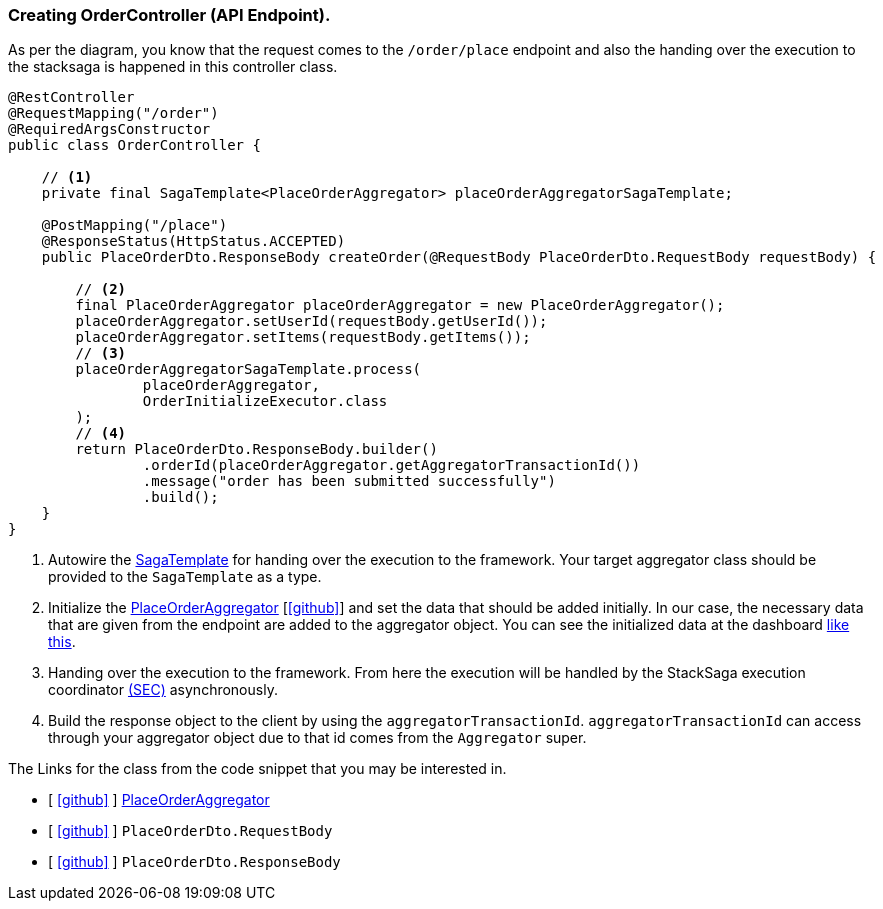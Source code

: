 === Creating OrderController (API Endpoint).

As per the diagram, you know that the request comes to the `/order/place` endpoint and also the handing over the execution to the stacksaga is happened in this controller class.

[source,java]
----

@RestController
@RequestMapping("/order")
@RequiredArgsConstructor
public class OrderController {

    // <1>
    private final SagaTemplate<PlaceOrderAggregator> placeOrderAggregatorSagaTemplate;

    @PostMapping("/place")
    @ResponseStatus(HttpStatus.ACCEPTED)
    public PlaceOrderDto.ResponseBody createOrder(@RequestBody PlaceOrderDto.RequestBody requestBody) {

        // <2>
        final PlaceOrderAggregator placeOrderAggregator = new PlaceOrderAggregator();
        placeOrderAggregator.setUserId(requestBody.getUserId());
        placeOrderAggregator.setItems(requestBody.getItems());
        // <3>
        placeOrderAggregatorSagaTemplate.process(
                placeOrderAggregator,
                OrderInitializeExecutor.class
        );
        // <4>
        return PlaceOrderDto.ResponseBody.builder()
                .orderId(placeOrderAggregator.getAggregatorTransactionId())
                .message("order has been submitted successfully")
                .build();
    }
}
----

<1> Autowire the xref:framework:saga_template.adoc[SagaTemplate] for handing over the execution to the framework.
Your target aggregator class should be provided to the `SagaTemplate` as a type.
<2> Initialize the xref:quick-examples:creating-aggregator.adoc[PlaceOrderAggregator]  [https://github.com/stacksaga/stacksaga-examples/blob/main/stacksaga-demo-for-kubernetes/order-service/src/main/java/org/example/aggregator/PlaceOrderAggregator.java[icon:github[role=black]]] and set the data that should be added initially.
In our case, the necessary data that are given from the endpoint are added to the aggregator object.
You can see the initialized data at the dashboard xref://[like this].
<3> Handing over the execution to the framework.
From here the execution will be handled by the StackSaga execution coordinator xref://[(SEC)] asynchronously.

<4> Build the response object to the client by using the `aggregatorTransactionId`.
`aggregatorTransactionId` can access through your aggregator object due to that id comes from the `Aggregator` super.

The Links for the class from the code snippet that you may be interested in.

- [ https://github.com/stacksaga/stacksaga-examples/blob/main/stacksaga-demo-for-kubernetes/order-service/src/main/java/org/example/aggregator/PlaceOrderAggregator.java[icon:github[role=black]] ] xref:creating-aggregator.adoc[PlaceOrderAggregator]
- [ https://github.com/stacksaga/stacksaga-examples/blob/main/stacksaga-demo-for-kubernetes/order-service/src/main/java/org/example/dto/PlaceOrderDto.java[icon:github[role=black]] ] `PlaceOrderDto.RequestBody`
- [ https://github.com/stacksaga/stacksaga-examples/blob/main/stacksaga-demo-for-kubernetes/order-service/src/main/java/org/example/dto/PlaceOrderDto.java[icon:github[role=black]] ] `PlaceOrderDto.ResponseBody`